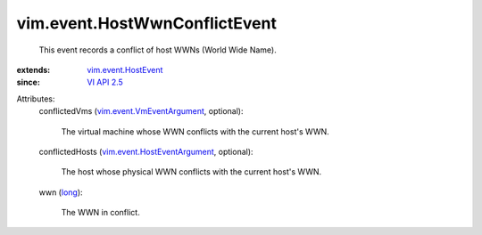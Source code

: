 .. _long: https://docs.python.org/2/library/stdtypes.html

.. _VI API 2.5: ../../vim/version.rst#vimversionversion2

.. _vim.event.HostEvent: ../../vim/event/HostEvent.rst

.. _vim.event.VmEventArgument: ../../vim/event/VmEventArgument.rst

.. _vim.event.HostEventArgument: ../../vim/event/HostEventArgument.rst


vim.event.HostWwnConflictEvent
==============================
  This event records a conflict of host WWNs (World Wide Name).
:extends: vim.event.HostEvent_
:since: `VI API 2.5`_

Attributes:
    conflictedVms (`vim.event.VmEventArgument`_, optional):

       The virtual machine whose WWN conflicts with the current host's WWN.
    conflictedHosts (`vim.event.HostEventArgument`_, optional):

       The host whose physical WWN conflicts with the current host's WWN.
    wwn (`long`_):

       The WWN in conflict.
